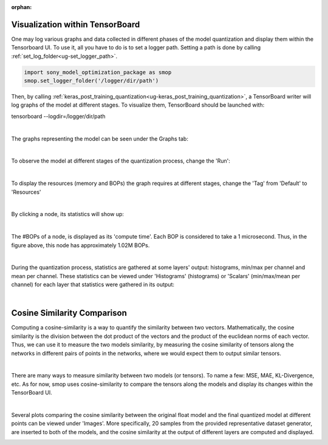 :orphan:

.. _ug-visualization:

=================================
Visualization within TensorBoard
=================================

One may log various graphs and data collected in different phases of the model quantization and display them within the Tensorboard UI.
To use it, all you have to do is to set a logger path. Setting a path is done by calling :ref:`set_log_folder<ug-set_logger_path>`.

.. code-block:: python

   import sony_model_optimization_package as smop
   smop.set_logger_folder('/logger/dir/path')

Then, by calling :ref:`keras_post_training_quantization<ug-keras_post_training_quantization>`, a TensorBoard writer will log graphs of the model at different stages.
To visualize them, TensorBoard should be launched with:

tensorboard --logdir=/logger/dir/path

|


The graphs representing the model can be seen under the Graphs tab:

.. image:: ../../images/tbwriter/tbwriter_graphs.png
  :scale: 40%

|


To observe the model at different stages of the quantization process, change the 'Run':

.. image:: ../../images/tbwriter/tbwriter_stages.png
  :scale: 50%

|


To display the resources (memory and BOPs) the graph requires at different stages, change the 'Tag' from 'Default' to 'Resources'

.. image:: ../../images/tbwriter/tbwriter_resources.png
  :scale: 60%

|

By clicking a node, its statistics will show up:

.. image:: ../../images/tbwriter/tbwriter_resources_node.png
  :scale: 60%

|

The #BOPs of a node, is displayed as its 'compute time'. Each BOP is considered to take a 1 microsecond.
Thus, in the figure above, this node has approximately 1.02M BOPs.

|


During the quantization process, statistics are gathered at some layers' output: histograms, min/max per channel and mean per channel.
These statistics can be viewed under 'Histograms' (histograms) or 'Scalars' (min/max/mean per channel) for each layer that statistics were gathered in its output:

.. image:: ../../images/tbwriter/tbwriter_histograms.png
  :scale: 50%

.. image:: ../../images/tbwriter/tbwriter_scalars.png
  :scale: 50%


|


=================================
Cosine Similarity Comparison
=================================

Computing a cosine-similarity is a way to quantify the similarity between two vectors.
Mathematically, the cosine similarity is the division between the dot product of the vectors and the product of the euclidean norms of each vector.
Thus, we can use it to measure the two models similarity, by measuring the cosine similarity
of tensors along the networks in different pairs of points in the networks, where we would expect them to
output similar tensors.

.. image:: ../../images/cs_compare.png

|

There are many ways to measure similarity between two models (or tensors). To name a few: MSE, MAE, KL-Divergence, etc.
As for now, smop uses cosine-similarity to compare the tensors along the models and display its changes within the
TensorBoard UI.

|

Several plots comparing the cosine similarity between the original float model and the
final quantized model at different points can be viewed under 'Images'.
More specifically, 20 samples from the provided representative dataset generator, are inserted to both of
the models, and the cosine similarity at the output of different layers are computed and displayed.

.. image:: ../../images/tbwriter/tbwriter_cosinesimilarity.png
  :scale: 50%
